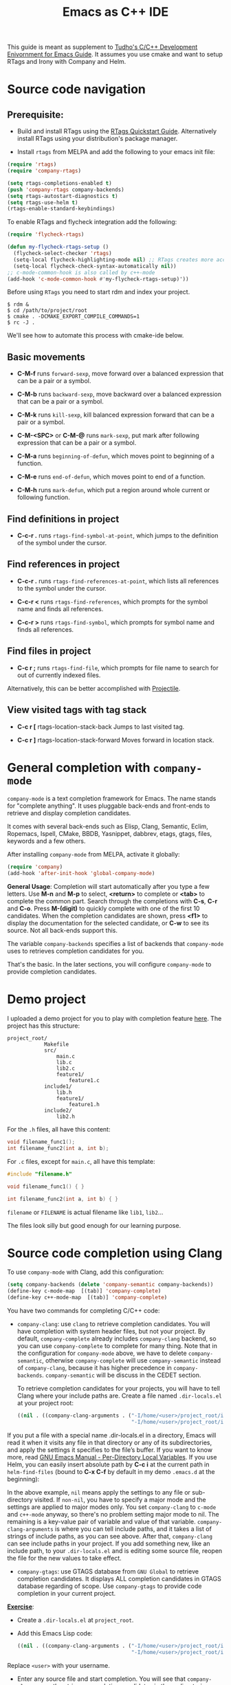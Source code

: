 #+TITLE: Emacs as C++ IDE
#+HTML_HEAD: <link rel="stylesheet" type="text/css" href="static/worg.css" />

This guide is meant as supplement to [[http://tuhdo.github.io/c-ide.html][Tudho's C/C++ Development
Enivornment for Emacs Guide]]. It assumes you use cmake and want to setup
RTags and Irony with Company and Helm.

* Source code navigation
:PROPERTIES:
:ID: source-navigation
:END:
** Prerequisite:
:PROPERTIES:
:ID:       b1292347-d0ed-4421-9905-33f1050883b2
:END:

- Build and install RTags using the [[https://github.com/Andersbakken/rtags#tldr-quickstart][RTags Quickstart
  Guide]]. Alternatively install RTags using your distribution's package
  manager.

- Install =rtags= from MELPA and add the following to your emacs init file:

#+begin_src emacs-lisp
(require 'rtags)
(require 'company-rtags)

(setq rtags-completions-enabled t)
(push 'company-rtags company-backends)
(setq rtags-autostart-diagnostics t)
(setq rtags-use-helm t)
(rtags-enable-standard-keybindings)
#+end_src

To enable RTags and flycheck integration add the following:

#+begin_src emacs-lisp
(require 'flycheck-rtags)

(defun my-flycheck-rtags-setup ()
  (flycheck-select-checker 'rtags)
  (setq-local flycheck-highlighting-mode nil) ;; RTags creates more accurate overlays.
  (setq-local flycheck-check-syntax-automatically nil))
;; c-mode-common-hook is also called by c++-mode
(add-hook 'c-mode-common-hook #'my-flycheck-rtags-setup)'))
#+end_src

Before using =RTags= you need to start rdm and index your project.

#+begin_src shell-script
  $ rdm &
  $ cd /path/to/project/root
  $ cmake . -DCMAKE_EXPORT_COMPILE_COMMANDS=1
  $ rc -J .
#+end_src

We'll see how to automate this process with cmake-ide below.

** Basic movements
:PROPERTIES:
:ID:       45f1bb42-08e5-43b9-8ea9-7b5e1124f89e
:END:
- *C-M-f* runs =forward-sexp=, move forward over a balanced
  expression that can be a pair or a symbol.

  # [[file:static/c-ide/forward-func.gif][file:static/c-ide/forward-func.gif]]

- *C-M-b* runs =backward-sexp=, move backward over a balanced
  expression that can be a pair or a symbol.

  # [[file:static/c-ide/backward-func.gif][file:static/c-ide/backward-func.gif]]

- *C-M-k* runs =kill-sexp=, kill balanced expression
  forward that can be a pair or a symbol.

  # [[file:static/c-ide/kill-func-body.gif][file:static/c-ide/kill-func-body.gif]]

- *C-M-<SPC>* or *C-M-@* runs =mark-sexp=, put mark after
  following expression that can be a pair or a symbol.

  # [[file:static/c-ide/mark-func-body.gif][file:static/c-ide/mark-func-body.gif]]

- *C-M-a* runs =beginning-of-defun=, which moves point to beginning of
  a function.

  # [[file:static/c-ide/beginning-of-defun.gif][file:static/c-ide/beginning-of-defun.gif]]

- *C-M-e* runs =end-of-defun=, which moves point to end of a
  function.

  # [[file:static/c-ide/end-of-defun.gif][file:static/c-ide/end-of-defun.gif]]

- *C-M-h* runs =mark-defun=, which put a region around whole current
  or following function.

  # [[file:static/c-ide/mark-defun.gif][file:static/c-ide/mark-defun.gif]]
# ** Find definitions in current buffer

# If you use Helm, use =moo-jump-local= from [[https://github.com/abo-abo/function-args][function-args]] package. You
# can use it as an outline tree like in other IDEs. Here is a demo:

# [[file:static/c-ide/moo-jump-local.gif][file:static/c-ide/moo-jump-local.gif]]

** Find definitions in project
:PROPERTIES:
:ID:       0331265b-7c3f-457e-ba1d-ef6c3cd24208
:END:
- *C-c-r .* runs =rtags-find-symbol-at-point=, which jumps to the
  definition of the symbol under the cursor.

** Find references in project
:PROPERTIES:
:ID:       410cfad4-a08d-4139-8c37-cb1bff5bd44e
:END:
- *C-c-r .* runs =rtags-find-references-at-point=, which lists all
  references to the symbol under the cursor.

- *C-c-r <* runs =rtags-find-references=, which prompts for the symbol
  name and finds all references.

- *C-c-r >* runs =rtags-find-symbol=, which prompts for symbol name and finds all references.

** Find files in project
:PROPERTIES:
:ID:       b6c7d5a9-2fce-4488-a7d5-3eb301b6b89a
:END:
- *C-c r ;* runs =rtags-find-file=, which prompts for file name to
  search for out of currently indexed files.

Alternatively, this can be better accomplished with [[http://tuhdo.github.io/c-ide.html#orgheadline38][Projectile]].

** View visited tags with tag stack
:PROPERTIES:
:ID:       db6bf87e-969d-42b8-ae60-b0b58f13e073
:END:
- *C-c r [* rtags-location-stack-back
  Jumps to last visited tag.

- *C-c r ]* rtags-location-stack-forward
  Moves forward in location stack.

# * Browse source tree with =Speedbar= file browser
# :PROPERTIES:
# :ID: speedbar
# :END:
# If you want a static outline tree, Emacs also has a more one:
# =Speedbar=. To use Speed bar, =M-x speedbar= and a frame that contains
# a directory tree appear. In this directory, to the left of a file or
# directory name is an icon with =+= sign in it. You can click the icon
# to open the content of a node. If the node is a file, the children of
# the files are tags (variable and function definitions) of the file; if
# the node is a directory, the children of the node are files in that
# directory. One important thing to remember, Speedbar only lists files
# that match =speedbar-file-regexp=, that contains the extensions for
# common programming languages. If you don't see files in your
# programming languages listed, consider adding it the regexp list.

# *Basic usage*:

# - Use *SPC* to open the children of a node.

# - *RET* to open the node in another window. If node is a file, open
#   that file; if node is a directory, enter that directory; if node is
#   a tag in a file, jump to the location of that tag in the file.

# - *U* to go up parent directory.

# - *n* or *p* moves to next or previous node.

# - *M-n* or *M-p* moves to next or previous node at the current level.

# - *b* switches to buffer list using Speedbar presentation. You can
#   also open children of each buffer.

# - *f* switches back to file list.

# To enable =speedbar= to show all files:

# #+begin_src emacs-lisp
#   (setq speedbar-show-unknown-files t)
# #+end_src

# ** Package: =sr-speedbar=
# :PROPERTIES:
# :ID:       1824d791-2592-4efa-90b7-845e6a68681d
# :END:

# However, you may feel that a frame is difficult to use. To solve this
# issue, you need =sr-speedbar=, which can be installed via
# MELPA.

# - To open =sr-speedbar=, execute the command =sr-speedbar-open= or
#   =sr-speedbar-toggle=.

# - To close =sr-speedbar=, execute the command =sr-speedbar-close= or
#   =sr-speedbar-toggle= again.

# Best is to use =sr-speedbar-toggle= only, for simplicity.

# =sr-speedbar= gives the following improvements:

# - Automatically switches directory tree - when you switch buffer - to
#   the =default-directory= of current buffer.
# - Use an Emacs window instead of frame, make it easier to use.
# - *C-x 1* deletes every window except Speedbar, so you won't have to
#   open again.
# - You can prevent *C-x o* to jump to =sr-speedbar= window by setting
#   =sr-speedbar-skip-other-window-p= to `t`. You can still move to
#   =sr-speedbar= window using either the mouse or [[http://www.emacswiki.org/emacs-en/WindMove][windmove]].

# _Demo_: In the demo, you can see that the function =set-cpu-active= is
# being highlighted. That's what happens when you press *RET* on a tag:
# Speedbar moves to the location of that tag and highlight it. Looking
# at the Speedbar, under =set-cpu-active= node, it contains these
# children:

# - The first child is always the return type, =void=.
# - The subsequent children are function parameters. Inside each
#   function parameter node is its type.

# [[file:static/c-ide/sr-speedbar.gif][file:static/c-ide/sr-speedbar.gif]]
* General completion with =company-mode=
:PROPERTIES:
:ID: company
:END:
=company-mode= is a text completion framework for Emacs. The name
stands for "complete anything". It uses pluggable back-ends and
front-ends to retrieve and display completion candidates.

It comes with several back-ends such as Elisp, Clang, Semantic, Eclim,
Ropemacs, Ispell, CMake, BBDB, Yasnippet, dabbrev, etags, gtags,
files, keywords and a few others.

After installing =company-mode= from MELPA, activate it globally:

#+begin_src emacs-lisp
  (require 'company)
  (add-hook 'after-init-hook 'global-company-mode)
#+end_src

*General Usage*: Completion will start automatically after you type a
few letters. Use *M-n* and *M-p* to select, *<return>* to complete or
*<tab>* to complete the common part. Search through the completions
with *C-s*, *C-r* and *C-o*. Press *M-(digit)* to quickly complete
with one of the first 10 candidates. When the completion candidates
are shown, press *<f1>* to display the documentation for the selected
candidate, or *C-w* to see its source. Not all back-ends support
this.

The variable =company-backends= specifies a list of backends that
=company-mode= uses to retrieves completion candidates for you.

That's the basic. In the later sections, you will configure
=company-mode= to provide completion candidates.
* Demo project
:PROPERTIES:
:ID: demo-project
:END:
I uploaded a demo project for you to play with completion feature
[[https://github.com/tuhdo/c-demo-project][here]]. The project has this structure:

#+begin_src fundamental
  project_root/
              Makefile
              src/
                  main.c
                  lib.c
                  lib2.c
                  feature1/
                      feature1.c
              include1/
                  lib.h
                  feature1/
                      feature1.h
              include2/
                  lib2.h
#+end_src

For the =.h= files, all have this content:

#+begin_src c
  void filename_func1();
  int filename_func2(int a, int b);
#+end_src

For =.c= files, except for =main.c=, all have this template:

#+begin_src c
  #include "filename.h"

  void filename_func1() { }

  int filename_func2(int a, int b) { }
#+end_src

=filename= or =FILENAME= is actual filename like =lib1=, =lib2=...

The files look silly but good enough for our learning purpose.

* Source code completion using Clang
:PROPERTIES:
:ID: company-clang
:END:
To use =company-mode= with Clang, add this configuration:

#+begin_src emacs-lisp
  (setq company-backends (delete 'company-semantic company-backends))
  (define-key c-mode-map  [(tab)] 'company-complete)
  (define-key c++-mode-map  [(tab)] 'company-complete)
#+end_src

You have two commands for completing C/C++ code:

- =company-clang=: use =clang= to retrieve completion candidates. You
  will have completion with system header files, but not your
  project. By default, =company-complete= already includes
  =company-clang= backend, so you can use =company-complete= to
  complete for many thing. Note that in the configuration for
  =company-mode= above, we have to delete =company-semantic=,
  otherwise =company-complete= will use =company-semantic= instead of
  =company-clang=, because it has higher precedence in
  =company-backends=. =company-semantic= will be discuss in the CEDET
  section.

  To retrieve completion candidates for your projects, you will have
  to tell Clang where your include paths are. Create a file named
  =.dir-locals.el= at your project root:

  #+begin_src emacs-lisp
    ((nil . ((company-clang-arguments . ("-I/home/<user>/project_root/include1/"
                                         "-I/home/<user>/project_root/include2/")))))
  #+end_src
  
If you put a file with a special name .dir-locals.el in a directory,
Emacs will read it when it visits any file in that directory or any of
its subdirectories, and apply the settings it specifies to the file’s
buffer. If you want to know more, read [[https://www.gnu.org/software/emacs/manual/html_node/emacs/Directory-Variables.html][GNU Emacs Manual -
Per-Directory Local Variables]]. If you use Helm, you can easily insert
absolute path by *C-c i* at the current path in =helm-find-files=
(bound to *C-x C-f* by default in my demo =.emacs.d= at the beginning):

[[file:static/c-ide/helm-files-insertion.gif][file:static/c-ide/helm-files-insertion.gif]] 

In the above example, =nil= means apply the settings to any file or
sub-directory visited. If =non-nil=, you have to specify a major mode
and the settings are applied to major modes only. You set
=company-clang= to =c-mode= and =c++-mode= anyway, so there's no
problem setting major mode to nil. The remaining is a key-value pair
of variable and value of that variable. =company-clang-arguments= is
where you can tell include paths, and it takes a list of strings of
include paths, as you can see above. After that, =company-clang= can
see include paths in your project. If you add something new, like an
include path, to your =.dir-locals.el= and is editing some source
file, reopen the file for the new values to take effect.

- =company-gtags=: use GTAGS database from =GNU Global= to retrieve
  completion candidates. It displays ALL completion candidates in
  GTAGS database regarding of scope. Use =company-gtags= to provide
  code completion in your current project.

*_Exercise_*:

- Create a =.dir-locals.el= at =project_root=.
- Add this Emacs Lisp code:

  #+begin_src emacs-lisp
    ((nil . ((company-clang-arguments . ("-I/home/<user>/project_root/include1/"
                                         "-I/home/<user>/project_root/include2/")))))
  #+end_src

Replace =<user>= with your username.

- Enter any source file and start completion. You will see that
  =company-clang= correctly retrieves completion candidates in those directories.
 
* Header file completion with =company-c-headers= package
:PROPERTIES:
:ID:       6e05e8a5-04a3-4279-bf99-22fd627c0e92
:END:
[[https://github.com/randomphrase/company-c-headers][company-c-headers]] provides auto-completion for C/C++ headers using
Company. After installing from MELPA, set it up:

#+begin_src emacs-lisp
  (add-to-list 'company-backends 'company-c-headers)
#+end_src

[[file:static/c-ide/company-c-header.png][file:static/c-ide/company-c-header.png]]

*_IMPORTANT_*: If you want to complete C++ header files, you have to
add its paths since by default =company-c-headers= only includes these
two system include paths: =/usr/include/= and
=/usr/local/include/=. To enable C++ header completion for standard
libraries, you have to add its path, for example, like this: 

#+begin_src emacs-lisp
  (add-to-list 'company-c-headers-path-system "/usr/include/c++/4.8/")
#+end_src

After that, you can complete C++ header files. To complete project
local, use =company-c-headers-path-user= and put it in
=.dir-locals.el=.

* CEDET
:PROPERTIES:
:ID: cedet
:END: 
** What is CEDET?
:PROPERTIES:
:ID: what-is-cedet
:END:
CEDET is a (C)ollection of (E)macs (D)evelopment (E)nvironment (T)ools written
with the end goal of creating an advanced development environment in
Emacs. CEDET includes common features such as intelligent completion,
source code navigation, project management, code generation with
templates . CEDET also provides a framework for working with
programming languages; support for new programming languages can be
added and use CEDET to provide IDE-like features.

CEDET can give you code completion, but this process takes time and can block
your Emacs while it is doing so. If you have large project, you may not want to
use CEDET for code completion. But, you can use CEDET perfectly for utilities
that work at file scope i.e. refactoring local variables in a function in a file.

** Why use CEDET?
:PROPERTIES:
:ID: why-use-cedet
:END:
CEDET is simple to setup and portable (right winthin Emacs and written
entirely with Emacs Lisp). Without CEDET, you have to use external
tools and third party Emacs packages. The downside of external tools
is that they are not specifically designed for Emacs. They have
similar use cases, but not always satisfying. For example, source code
indexing tools such as GNU Global and Exuberant Ctags are really good
at working static source code, but they do not keep track changes in
real time; CEDET does:

[[file:static/auto_complete.gif][file:static/auto_complete.gif]]

As you can see, CEDET recognizes when =printk.h= is included and
provides appropriate completion candidates. In contrast, non-context
sentisve completion is like this:

[[file:static/c-ide/company-clang-company-gtags.gif][file:static/c-ide/company-clang-company-gtags.gif]]

In this case, the completion system gets all candidates straight from
GNU Global generated database without considering current context.

The disadvantage is that CEDET is written in Emacs Lisp, and it is
bound to the performance limitations of Emacs. Even though, CEDET is
still really fast for moderate-size source files. CEDET also makes use
of external tools like GNU Global or Cscope or Exuberant Ctags for
finding symbol references/definition in a project to reduce its
workload.

** Installation
:PROPERTIES:
:ID: install-cedet
:END:
CEDET was merged into Emacs since 23.2. You do not need to install
CEDET manually. However, you can also use the development repository
that contains latest bug fixes and more features. Nevertheless, the
built-in Emacs is still adequate for daily usage and convenient for
trying out before actually cloning and use the development
version. Skip this section if you only want to try Emacs. Come back
later if you really like it.

If you really want to use the development version with latest feature,
checkout this branch:

#+begin_src sh
  git clone http://git.code.sf.net/p/cedet/git cedet
#+end_src

Be sure to place the checked out =cedet= directory in your
=~/.emacs.d=. Then compile it:

#+begin_src sh
  cd cedet
  make # wait for it to complete
  cd contrib
  make
#+end_src

Finally, assume that you placed your newly cloned CEDET in
=~/.emacs.d=, load it into your Emacs:

#+begin_src emacs-lisp
  (load-file (concat user-emacs-directory "/cedet/cedet-devel-load.el"))
  (load-file (concat user-emacs-directory "cedet/contrib/cedet-contrib-load.el"))
#+end_src

** Semantic minor modes
:PROPERTIES:
:ID: semantic-minor-modes
:END:
=Semantic= is a package that provides language-aware editing commands
based on source code parsers. Parsing is a process of analyzing source
code based on programming language syntax. Emacs understands your
source code through this process to provides features such as
contextual code completion, code navigation. Here is an example how
Semantic helps you provides completion for Boost:

[[file:static/c-ide/semantic-boost-demo.gif][file:static/c-ide/semantic-boost-demo.gif]]

**** *Setup Semantic*
:PROPERTIES:
:ID: setup-semantic
:END:
To enable code completion using Semantic, add the following code:

#+begin_src emacs-lisp
  (require 'cc-mode)
  (require 'semantic)

  (global-semanticdb-minor-mode 1)
  (global-semantic-idle-scheduler-mode 1)

  (semantic-mode 1)
#+end_src

**** *Command*: =semantic-mode=
:PROPERTIES:
:ID: semantic-mode
:END:
This command activates =semantic-mode=. In Semantic mode, Emacs parses
the buffers you visit for their semantic content. The parsing looks
like this:

[[file:static/c-ide/semantic-parsing.gif][file:static/c-ide/semantic-parsing.gif]]

Notice that at the bottom, Emacs prints messages like this: =Parsing
<file> (LL)...<progress in percentage>=. This is common behavior of
=Semantic=: when you perform a jump to a symbol or perform a
completion, =Semantic= tries to be accurate by parsing all the
included files and all the included files in the included files and so
on, until it reaches the end:

You may worry that this process takes a long time. Sometimes, it
does. However, this is just a one time process. Once it is parsed,
Semantic will cache the parsing result for future use. The next time
you perform some action on the parsed code, such as code completion,
you will get your desired output instantly.

**** *Command*: =global-semanticdb-minor-mode=
:PROPERTIES:
:ID: global-semantic-minor-mode
:END:
As mentioned above, Semantic caches parsing result for future
use. To do that, =semanticdb-minor-mode= must be activated. In
Semantic DB mode, Semantic parsers store results in a database, which
can be saved for future Emacs sessions. The cache is saved in
directory specified by =semanticdb-default-save-directory=
variable. The default directory is =~/.emacs.d/semanticdb=.

**** *Command*: =global-semantic-idle-scheduler-mode=
:PROPERTIES:
:ID: semantic-idle-scheduler-mode
:END:
When =semantic-idle-scheduler-mode= is enabled, Emacs periodically
checks to see if the buffer is out of date, and reparses while the
user is idle (not typing). When this mode is off, a buffer is only
reparsed when user explicitly issue some command.

With =semantic-idle-scheduler-mode=, Emacs keeps track live changes of
your source code.
**** *Add more system include paths*
:PROPERTIES:
:ID:  semantic-add-system-includes
:END:
By default, Semantic automatically includes some default system
include paths such as =/usr/include=, =/usr/local/include=... You can
view the list of include paths in
=semantic-dependency-system-include-path=. To add more include paths,
for example Boost include paths, use the function
=semantic-add-system-include= like this:

#+begin_src emacs-lisp
  (semantic-add-system-include "/usr/include/boost" 'c++-mode)
  (semantic-add-system-include "~/linux/kernel")
  (semantic-add-system-include "~/linux/include")
#+end_src

If you want the system include paths to be available on both C/C++
modes, then ignore the optional mode argument in
=semantic-add-system-include=.
**** Completion using =company-mode=
:PROPERTIES:
:ID: company-semantic
:END:
=companh-mode= provides a command called =company-semantic= that uses
SemanticDB to retrieve completion candidates. Function interface of
each candidate is shown in the minibuffer. One nice thing of
=company-semantic= is that it fixed an issue of original Semantic
completion =semantic-ia-complete-symbol=: it can show you completions
even if there's no prefix. The original =semantic-ia-complete-symbol=
requires to have at least one character as a prefix for finding
completions.

** CEDET can do more
:PROPERTIES:
:ID:  cedet-can-do-more
:END:
This guide only covers a portion of CEDET. Since Semantic parses
source code and creates a database for code  completion, it would be
useful to reuse the database for other features such as code
navigation, jump to definition and gather references. These are cool
features. For example, CEDET provide nice syntax highlighting for
gathering references:

[[file:static/c-ide/semantic-symref.gif][file:static/c-ide/semantic-symref.gif]]

The above feature is called Semantic Symref. It queries tag references
from SemanticDB and display the result in another buffer. Please
refer to [[https://www.gnu.org/software/emacs/manual/html_node/semantic/SymRef.html][GNU Manual - Symbol References]] for more info. If your project
is only the size of Emacs or similar, then Semantic Symref is a viable
choice. Remember that when entering new files, Semantic takes time to
parse and if you gather references for the first time, you will have
to wait for a while for Semantic doing its job. After the first time,
subsequent uses of Semantic Symref happens instantly.

But, for navigating around the source tree, we already have =ggtags=
and =helm-gtags=, which uses GNU Global for much faster indexing for
large project like Linux kernel. The only thing that other tools
cannot do, is context-sensitive completion. That's why we only use
CEDET for code completion in this guide. Nevertheless, Semantic Symref
is still a viable choice for small to medium sized projects. Choose
the one you prefer.

Other solutions that use =clang= is quite good but not there yet. For
example, [[https://github.com/brianjcj/auto-complete-clang][auto-complete-clang]] is fine for getting system header
candidates (since =clang= has system paths by default), but it has no
concept of project and is not aware of project include path. You can
add more arbitrary include paths to [[https://github.com/brianjcj/auto-complete-clang][auto-complete-clang]], but it won't
be pretty: once you add an include path for a project, it is visible
to all other projects since the include path is treat as system
include path. That means, whenever you try to complete something, you
get irrelevant candidates from other projects as well. Quite
annoying. =company-clang= also has the same problem. Another solution
is [[https://github.com/Andersbakken/rtags][rtags]], but it is really complicated to setup, especially if you use
=make=; I never succeed with it. =clang= based packages still have a
long way to go. CEDET also supports =clang= for retrieving completion
candidates. It also has the limitations of other packages.

CEDET is best used with new project, because Semantic parse code as
you write. As a result, you won't have to wait for parsing unknown
source files to get completion candidates.

** Source code navigation using Senator
:PROPERTIES:
:ID: source-code-navigation-using-senator
:END:
 Senator is a part of CEDET. Senator stands for SEmantic
 NAvigaTOR. Senator provides some useful commands for operating on
 semantic tags in SemanticDB. As you can see, another utility makes
 use of SemanticDB, aside from smart completion. It is like the heart
 of CEDET: once Semantic fails to parse, tools centered around it fail
 as well. If such situation happens, you always have a reserved and
 simpler solution: use GNU Global with =ggtags= or =helm-gtags=
 frontends. The following commands are provided by Senator:

*** Navigation
:PROPERTIES:
:ID: senator-navigation
:END:

Senator provides commands for navigating by tag.

- *C-c , n* runs =senator-next-tag=, navigate to the next Semantic
  tag.

- *C-c , p* runs =senator-previous-tag=, navigate to the previous
  Semantic tag.

  Here is how both of those commands work:

  [[file:static/c-ide/senator-next-previous-tag.gif][file:static/c-ide/senator-next-previous-tag.gif]]

  As you see,the C macro (in the screenshot, its =DECLARE_COMPLETION=)
  is not considered a tag.

- =senator-jump= (only available in CEDET bzr), specify a tag to jump
  to. *TAB* for a list of available Semantic tags in current buffer,
  similar to *TAB* in *M-x* in stock Emacs. If you use Helm, use
  =moo-jump-local= from the package =function-args= instead.

  Demo (=helm-mode= is disabled):

  [[file:static/c-ide/senator-jump.gif][file:static/c-ide/senator-jump.gif]]

- *C-c , u* runs =senator-go-to-up-reference=, move up one reference
  level from current tag. An upper reference level of a tag is the
  source that defines the tag or includes the tag. This is incredibly
  useful when you want to jump from a function declaration in a class
  to its definition, or jump to the class that a function belongs to,
  quickly.

  [[file:static/c-ide/senator-go-to-up-reference.gif][file:static/c-ide/senator-go-to-up-reference.gif]]

  In the demo, I only use =senator-go-to-up-reference= to switch from
  a declaration, that is =PIC32F42(string Name, short MemorySize);= in
  =PIC32F42.h= to its implementation in =PIC32F42.c=. *C-c , u* again,
  point jump is on the class =PIC32F42=, which is the class that the
  function belongs. Class =PIC32F42= has its parent class
  =Microcontrller=, and I run *C-c , u* again to move point to
  =Microcontrller= class. At this point, I cannot move further.

Semantic also provides a useful command for finding all references of
a tag, that is =semantic-symref=, as demonstrated in previous
section. On a symbol, *C-c , g* and a prompt appear asking for a tag
for gathering references, with the default is the symbol at
point. Leave prompt blank and *RET* to use the default or enter
another symbol if you change your mind.
*** Copy/Paste
:PROPERTIES:
:ID:  senator-copy-paste
:END:

- =C-c , M-w= runs =senator-copy-tag=, take the current tag, and place
  it in the tag ring.

- =C-c , C-w= runs =senator-kill-tag=, take the current tag, place it
  in the tag ring, and kill it. Killing the tag removes the text for
  that tag, and places it into the kill ring. Retrieve that text with
  *C-y*.

  The above commands are basically like normal =M-w= and =C-w=, but are
  used for tags. For example, run =C-c , C-w= with point inside a
  function definition kills the whole function body and its
  interface, or you can kill function parameters, and can be yanked
  back with *C-y*:

  [[file:static/c-ide/senator-kill-yank-tag.gif][file:static/c-ide/senator-kill-yank-tag.gif]]

  As you see, the function body and its interface is killed and yanked
  back with *C-y*. You can also see that the function parameter, aside
  from its name, its type is also removed when the command is executed.

- =C-c , C-y= runs =senator-yank-tag=, yank a tag from the tag
  ring. The form the tag takes is different depending on where it is
  being yanked to. For example, in previous example with =C-c , C-w=,
  when you run *C-y*, it yanks the whole thing including function
  interface and its body. *C-c , C-y* only yanks the function
  interface.

  [[file:static/c-ide/senator-yank-tag.gif][file:static/c-ide/senator-yank-tag.gif]]

- =C-c , r= runs =senator-copy-tag-to-register=, copy the current tag
  into a register. With prefix argument will delete the text of the
  tag to the kill ring.

*** Obsolete commands
:PROPERTIES:
:ID: senator-obsolete-commands
:END:
Senator also provides commands for code completion:
=senator-complete-symbol= and =senator-completion-menu-popup=. Code
completion provided by Senator is simpler than the actual completion
provided by =semantic-ia-complete-symbol= command that is used by
=moo-complete= for a list of candidates with full information, such as
complete function interface is displayed correctly. These two
completion commands are provided.

** *(Optional)* Project management with EDE
:PROPERTIES:
:ID:  project-management-with-ede
:END:
EDE, short for Emacs Development Environment, is a generic interface
for managing projects. In EDE, a project hierarchy matches a directory
hierarchy. The project's topmost directory is called the project root,
and its subdirectories are sub-projects.

EDE can do many things but we will just use it for code completion at
project level. To demonstrate the use of EDE, we will create a little
project of our own.

To setup EDE:

#+begin_src emacs-lisp
  (require 'ede)
  (global-ede-mode)
#+end_src

Now, let's try completion in =main.c= using =moo-complete= or
=company-semantic=. Nothing also happens. It is because Semantic only
looks for header files in current directory by default. If you put it
elsewhere, you have to tell Semantic where it is. This is not limited
to only Semantic; you have to specify project include path in Eclipse
as well.

- Create a new file called =cedet-projects.el= in =~/.emacs.d/=.
- In this file, add a new =ede-cpp-root-project= in this form:

#+begin_src emacs-lisp
  (ede-cpp-root-project "project_root"
                        :file "/dir/to/project_root/Makefile")
#+end_src

The first argument to =ede-cpp-root-project= is project name. =:file=
argument specifies path to project root. You must create a file in the
project root, since EDE uses that file as an "anchor" to project
root; in our case, =Makefile= is the anchor file. Not sure why EDE
just straightly uses root directory.

- Add include directories specific to the project and in your system:

#+begin_src emacs-lisp
  (ede-cpp-root-project "project_root"
                        :file "/dir/to/project_root/Makefile"
                        :include-path '("/include1"
                                        "/include2") ;; add more include
                        ;; paths here
                        :system-include-path '("~/linux"))
#+end_src

=:include-path= specifies directories local to your projects that EDE
should search first when looking for a header file. =:incluide-path=
is relative to project root specified in =:file=.

=:system-include-path= specifies system include paths that do not
belong to current project. Note that despite it is called
=system-include-path=, it does not have to be in place like
=/usr/include=. You can specify any include directories outside of
your current project as "system headers".

After done setting up your project, save the file and execute that
=ede-cpp-root-project= expression with *C-x C-e*. Now, Semantic is
aware of your project include paths. However, you have to do one last
thing: either close the file =main.c= and reopen it or =M-x
semantic-force-refresh= to tell Semantic to analyze =main.c=
again. Otherwise, Semantic will still keep the previous parsing result
of this file and completion candidates won't be available. As a
result, it is important to load EDE projects defined by
=ede-cpp-root-project= before opening any project file.

After that, try auto-completion and you will see everything is working
fine again:

[[file:static/c-ide/ede-project.gif][file:static/c-ide/ede-project.gif]]

Summary:

- EDE, short for Emacs Development Environment, is a generic interface
  for managing projects.
- EDE enables Semantic to find sources and perform project level
  completions.
- To add a C/C++ project, simply create a project definition with this
  template in a file, such as =ede-projects.el=:

#+begin_src emacs-lisp
  (ede-cpp-root-project "project_root"
                        :file "/dir/to/project_root/Makefile"
                        :include-path '("/include1"
                                        "/include2") ;; add more include
                        ;; paths here
                        :system-include-path '("~/linux"))
#+end_src

- Load =ede-projects.el= when Emacs start.
- If you have opening files, either close or refresh it with =M-x
  semantic-force-refresh= to make Semantic aware of new changes.

Later, you will also learn another project management tool called
=Projectile=. You may ask, why another project management tool? The
differences are:

- EDE is older, Projectile appears recently.
- EDE manages project files to integrate with specific build system
  and generate corresponding build file (such as Makefile; these
  features are not covered in this guide). Projectile provides generic
  file management operations such as quickly jump to file/directory in
  project, list buffers that belong to current project...
- EDE is part of CEDET suite; it is geared toward Semantic. For
  example, we used EDE to tell Semantic where to retrieve correct
  include paths for current project to perform smart completion in
  previous section. Projectile provides a generic interface for
  managing your project under a VCS or some supported build system.
- Projectile is easier to learn than EDE.

Both have some overlapping in features, such as Projectile provides
basic tag navigation in project, but in general they support each
other. For our basic usage, we use EDE for smart completion as in
previous section and Projectile to navigate our project
effortlessly.

* Code refactoring
You can use this package, [[https://github.com/tuhdo/semantic-refactor][Semantic Refactor]] for refactoring in small scale. The
package offers the following feature:

- Context-sensitive menu offers appropriate refactoring actions
- Generate class implementation (also handles nested class and class template)
- Generate class getters and setters
- Generate function implementation (also handles function template)
- Generate function prototype
- Convert function to function pointer
- Convert function to function parameter
- Move semantic units (class, function, variable)
- Extract function with proper type information
- Precise local variable rename

[[https://github.com/tuhdo/semantic-refactor/blob/master/srefactor-demos/demos.org][Please follow this link for demos]].

* Navigate system include path
:PROPERTIES:
:ID:  navigate-system-include-path
:END:
Up until now we were only navigating code in a project using =GNU
Global=. How about jumping to *system include headers*? You have a few
options that I know:

** Using =Semantic= with =semantic-ia-fast-jump= command
:PROPERTIES:
:ID: semantic-ia-fast-jump
:END:
Semantic provides a jump command based on the parsed tags produced by
the Semantic C/C++ parser. To jump to any code in system include path,
you must first tell Semantic where it is:

#+begin_src emacs-lisp
  (semantic-add-system-include "/usr/local/include")
  (semantic-add-system-include "~/linux/include")
#+end_src

Then, if point is on an include header like =#include <iostream>= or a
tag inside =iostream=, executing the command =semantic-ia-fast-jump=
will jump to into header file or jump to the tag at point earlier that
is inside =iostream=. If the tag is actually within =iostream= but you
do not include =iostream=, Semantic won't be able to jump because it
sees no appropriate header that contains the tag.

The function =semantic-add-system-include= will add your include paths
to =semantic-c-dependency-system-include-path= variable. By default,
it only contains =/usr/include=. You can add more such as
=/usr/local/include= or your own project, such as
=~/linux/include=.

The disadvantage of using Semantic is that for it may take brief while
to parse, but for once; the next time you can jump to parsed source
instantly.

** Using generated database from =GNU Global=
:PROPERTIES:
:ID:  navigate-system-include-gnu-global
:END:
=GNU Global= has an environment variable named =GTAGSLIBPATH=. This
variable holds GTAGS database of external libraries that your project
depends on but not inside your project. For example, your project may
rely on system headers such as =stdio.h=, =stdlib.h=... but these
headers are internal to your project. However, remember that you can
only jump to tag definitions of external dependencies, and nothing
else (such as files or references). But, again, once you are inside
the external library, you can start jumping around sicne it becomes
your current project.

To make =GNU Global= sees your system headers, follow these steps:

- Export this environment variable in your shell init file, such as
  =.bashrc= or =.zshrc=:

#+begin_src sh
  export GTAGSLIBPATH=$HOME/.gtags/
#+end_src

- Execute these commands in your terminal:

#+begin_src sh
  # Create a directory for holding database, since
  # you cannot create a database in your system paths
  mkdir ~/.gtags

  # Create symbolic links to your external libraries
  ln -s /usr/include usr-include
  ln -s /usr/local/include/ usr-local-include

  # Generate GNU Global database
  gtags -c
#+end_src

The =-c= option tells GNU Global to generate tag database in compact
format. It is necessary because if your project contains C++ headers like
=Boost=, without =-c= your GTAGS database can be more than 1 GB. Same
goes for =ctags=. The =GNU Global= devs explained that it is because
the GTAGS database includes the image of tagged line, and the =Boost=
headers have a lot of very long lines.

After all the above steps, restart with a shell loaded with that
variable. To verify Emacs gets the variable, =M-x getenv= and enter
=GTAGSLIBPATH= and see if your predefined value is
available. Executing =ggtags-find-tag-dwim= or =helm-gtags-dwim= jumps
to the definition of a system tag like a normal tag.

The disadvantage of using =GNU Global= is that currently it cannot
include files without extension. In the C++ system include directory
like =/usr/include/c++/4.8/=, it contains files without extension such
as =iostream=, =string=, =set=, =map=.... so you can write =#include=
directives without having to append =.h= at the end. =GNU Global= devs
are considering to add support for this use case.

* Project management with Projectile
:PROPERTIES:
:ID:  project-management-with-projectile
:END:
=Projectile= is a project interaction library for Emacs. Its goal is to
provide a nice set of features operating on a project level without
introducing external dependencies(when feasible). For instance -
finding project files has a portable implementation written in pure
Emacs Lisp without the use of GNU find (but for performance sake an
indexing mechanism backed by external commands exists as well).

Projectile tries to be practical - portability is great, but if some
external tools could speed up some task substantially and the tools
are available, Projectile will leverage them.

By default, =git=, =mercurial=, =darcs= and =bazaar= are considered
projects. So are =lein=, =maven=, =sbt=, =scons=, =rebar= and
=bundler=. If you want to mark a folder manually as a project just
create an empty =.projectile= file in it.

You also install =Projectile= using MELPA and setup:

#+begin_src emacs-lisp
  (projectile-global-mode)
#+end_src

Prefix key of Projectile is *C-c p*. Some notable features:

- Jump to any file in the project: *C-c p f*.
- Jump to any directory in the project: *C-c p d*.
- List buffers local to current project: *C-c p b*.
- Jump to recently visited files in project: *C-c p e*.
- Grep in project: *C-c p g s*
- Multi-occur in project buffers: *C-c p o*.
- Simple refactoring with text replace in current project: *C-c p r*.
- Switch visited projects (visited once an Projectile remembers): *C-c p p*.

Useful commands for working with C/C++ projects:

- Run compilation command at project root: *C-c p c*. By default,
  Projectile prompts the =make= command.

- Switch between =.h= and =.c= or =.cpp=: *C-c p a*. If the filename -
  without file extension - of current editing buffer is part of other
  files, those files are listed as well. If there is only one file
  with the same name but different extension, switch immediately. Here
  is a demo:

[[file:static/c-ide/projectile-find-other-file.gif][file:static/c-ide/projectile-find-other-file.gif]]

There are more, you can find it in [[http://tuhdo.github.io/helm-projectile.html][my Projectile guide]]. You can also
run *C-c p C-h* for a list of commands with *C-c p* prefix.

* Source code information
:PROPERTIES:
:ID: source-code-information
:END:
** Command: =global-semantic-idle-summary-mode=
:PROPERTIES:
:ID:  global-semantic-idle-summary-mode
:END:
This mode, when enabled, displays function interface in the
minibuffer:

[[file:static/func_args.jpg][file:static/func_args.jpg]]

It works well for C but not C++, since C++ can overload function and
=semantic-idle-summary-mode= can only display one interface at a
time. Since this mode is part of Semantic, it also relies on
SemanticDB that is created from parsing source files.

Setup:

#+begin_src emacs-lisp
  (global-semantic-idle-summary-mode 1)
#+end_src

** Command: =global-semantic-stickyfunc-mode=
:PROPERTIES:
:ID:  global-semantic-stickyfunc-mode
:END:
When enable, this mode shows the function point is currently in at the
first line of the current buffer. This is useful when you have a very
long function that spreads more than a screen, and you don't have to
scroll up to read the function name and then scroll down to original
position.

[[

https://github.com/tuhdo/semantic-stickyfunc-enhance#features][Please click here for demos]].

Setup:

#+begin_src emacs-lisp
  (add-to-list 'semantic-default-submodes 'global-semantic-stickyfunc-mode)
#+end_src

One of the problem with current =semantic-stickyfunc-mode= is that it
does not display all parameters that are scattered on multiple lines.
This package handles that problem: [[https://github.com/tuhdo/semantic-stickyfunc-enhance][semantic-stickyfunc-enhance]]. Extra:
stock =semantic-stickyfunc-mode= does not include assigned values to
function parameters of Python. This package also fixed that problem.
You can click the link to see demos.

You can install the package via MELPA and load it:

#+begin_src emacs-lisp
  (require 'stickyfunc-enhance)
#+end_src


** Using =ggtags= + =eldoc=
:PROPERTIES:
:ID:  ggtags-and-eldoc
:END:
You can also use =ggtags= for displaying function interface at point
in minibuffer:

#+begin_src emacs-lisp
  (setq-local eldoc-documentation-function #'ggtags-eldoc-function)
#+end_src

However, it won't have syntax highlighting.
* Source code documentation
:PROPERTIES:
:ID: source-code-documentation
:END:
** Command: =man=
:PROPERTIES:
:ID: documentation-man
:END:
To read the documentation for symbol at point or a man entry of your
choice, invoke =M-x man=.
** Command: =helm-man-woman=
:PROPERTIES:
:ID:  documentation-helm-man-woman
:END:
If you use Helm, you should be able to use the command
=helm-man-woman=, which is bound to *C-c h m* if you follow [[http://tuhdo.github.io/helm-intro.html][my Helm
guide]]. The full guide for the command is [[http://tuhdo.github.io/helm-intro.html#sec-10][here]].

[[file:static/part3/helm-man-woman.gif][file:static/part3/helm-man-woman.gif]]
* Source code editing
:PROPERTIES:
:ID: source-code-editing
:END:
** Folding
:PROPERTIES:
:ID:  source-code-folding
:END:
Emacs has a minor mode called =hs-minor-mode= that allows users to
fold and hide blocks of text. Blocks are defined by regular
expressions which match the start and end of a text region. For
example, anything in between ={= and =}= is a block. The regular
expressions are defined in =hs-special-modes-alist=.

Setup for C/C++:

#+begin_src emacs-lisp
  (add-hook 'c-mode-common-hook   'hs-minor-mode)
#+end_src

Default key bindings:

| Key           | Binding                                    |
|---------------+--------------------------------------------|
| *C-c @ C-c*   | Command: =hs-toggle-hiding=                |
|               | Toggle hiding/showing of a block           |
|---------------+--------------------------------------------|
| *C-c @ C-h*   | Command: =hs-hide-block=                   |
|               | Select current block at point and hide it  |
|---------------+--------------------------------------------|
| *C-c @ C-l*   | Command: =hs-hide-level=                   |
|               | Hide all block with indentation levels     |
|               | below this block                           |
|---------------+--------------------------------------------|
| *C-c @ C-s*   | Command: =hs-show-block=                   |
|               | Select current block at point and show it. |
|---------------+--------------------------------------------|
| *C-c @ C-M-h* | Command: =hs-hide-all=                     |
|               | Hide all top level blocks, displaying      |
|               | only first and last lines.                 |
|---------------+--------------------------------------------|
| *C-c @ C-M-s* | Command: =hs-show-all=                     |
|               | Show everything                            |
|---------------+--------------------------------------------|

Demo:

- Command: =hs-toggle-hiding=

[[file:static/c-ide/hs-toggle-hiding.gif][file:static/c-ide/hs-toggle-hiding.gif]]

** Narrowing
:PROPERTIES:
:ID: source-code-narrowing
:END:
Narrowing means making only a text portion in current buffer
visible. Narrowing is useful when you want to perform text editing on
a small part of the buffer without affecting the others. For example,
you want to delete all =printf= statements in current functions, using
=flush-lines= command. But if you do so, you will also delete =printf=
outside the current function, which is undesirable. By narrowing, you
can safely remove all those =printf= and be certain that nothing else
is changed accidentally.

Default key bindings:

| Key       | Binding                                    |
|-----------+--------------------------------------------|
| *C-x n d* | Command: =narrow-to-defun=                 |
|           | Narrow buffer to current function at point |
|-----------+--------------------------------------------|
| *C-x n r* | Command: =narrow-to-region=                |
| *C-x n n* | Narrow buffer to active region             |
|-----------+--------------------------------------------|
| *C-x n w* | Command: =widen=                           |
|           | Widen buffer                               |
|-----------+--------------------------------------------|

** Identation
:PROPERTIES:
:ID: source-code-indentation
:END:
*** Setup default C style
:PROPERTIES:
:ID:  indentation-default-c-style
:END:
Emacs offers some popular C coding styles. Select the one suitable for
you:

#+begin_src emacs-lisp
    ;; Available C style:
    ;; “gnu”: The default style for GNU projects
    ;; “k&r”: What Kernighan and Ritchie, the authors of C used in their book
    ;; “bsd”: What BSD developers use, aka “Allman style” after Eric Allman.
    ;; “whitesmith”: Popularized by the examples that came with Whitesmiths C, an early commercial C compiler.
    ;; “stroustrup”: What Stroustrup, the author of C++ used in his book
    ;; “ellemtel”: Popular C++ coding standards as defined by “Programming in C++, Rules and Recommendations,” Erik Nyquist and Mats Henricson, Ellemtel
    ;; “linux”: What the Linux developers use for kernel development
    ;; “python”: What Python developers use for extension modules
    ;; “java”: The default style for java-mode (see below)
    ;; “user”: When you want to define your own style
    (setq
     c-default-style "linux" ;; set style to "linux"
     )
#+end_src

*** Setup indentation
:PROPERTIES:
:ID: setup-indentation
:END:
By default, Emacs won't indent when press *RET* because the command
bound to *RET* is newline. You can enable automatic indentation by
binding *RET* to =newline-and-indent=.

#+begin_src emacs-lisp
    (global-set-key (kbd "RET") 'newline-and-indent)  ; automatically indent when press RET
#+end_src

When working with source code, we must pay attention to trailng
whitespace. It is always useful to view whitespace in current buffer
before committing your code.

#+begin_src emacs-lisp
  ;; activate whitespace-mode to view all whitespace characters
  (global-set-key (kbd "C-c w") 'whitespace-mode)

  ;; show unncessary whitespace that can mess up your diff
  (add-hook 'prog-mode-hook (lambda () (interactive) (setq show-trailing-whitespace 1)))

  ;; use space to indent by default
  (setq-default indent-tabs-mode nil)

  ;; set appearance of a tab that is represented by 4 spaces
  (setq-default tab-width 4)
#+end_src

To clean up trailing whitespace, you can also run =whitespace-cleanup=
command.

To convert between *TAB* and *space*, you also have two commands:
=tabify= to turn an active region to use *TAB* for indentation, and
=untabify= to turn an active region to use *space* for indentation.

*** Package: =clean-aindent-mode=
:PROPERTIES:
:ID: clean-aindent-mode
:END:
When you press *RET* to create a newline and got indented by
=eletric-indent-mode=, you have appropriate whitespace for
indenting. But, if you leave the line blank and move to the next line,
the whitespace becomes useless. This package helps clean up unused
whitespace.

View this [[http://www.emacswiki.org/emacs/CleanAutoIndent][Emacswiki page]] for more details.

#+begin_src emacs-lisp
  ;; Package: clean-aindent-mode
  (require 'clean-aindent-mode)
  (add-hook 'prog-mode-hook 'clean-aindent-mode)
#+end_src

*** Package: =dtrt-indent=
:PROPERTIES:
:ID: dtrt-indent
:END:
A minor mode that guesses the indentation offset originally used for
creating source code files and transparently adjusts the corresponding
settings in Emacs, making it more convenient to edit foreign files.

This package is really useful when you have to work on many different
projects (for example, your project consists of many git submodules)
that use different indentation format. One project might use *TAB*
for indentation; another project might use *space* for
indentation. Having to manually switch between *TAB* and *space* is
tiresome. We should let Emacs take care of it automatically. This
package does exactly that. However, if a project mixes *TAB* and
*space*, then the package will have a hard time to detect. But then
again, if you work on such project, it doesn't matter anyway.

Setup:

#+begin_src emacs-lisp
  ;; Package: dtrt-indent
  (require 'dtrt-indent)
  (dtrt-indent-mode 1)
#+end_src

If you use Semantic for code completion, you may one to turn off
=dtrt-indent= messages since Semantic may visit many files for
parsing, and each file entered a message from =dtrt-indent= is printed
in echo area and might become a constant annoyance.

#+begin_src emacs-lisp
  (setq dtrt-indent-verbosity 0)
#+end_src

*** Package: =ws-butler=
:PROPERTIES:
:ID: ws-butler
:END:
=ws-butler= helps managing whitespace on every line of code written or
edited, in an unobtrusive, help you write clean code without noisy
whitespace effortlessly. That is:

- Only lines touched get trimmed. If the white space at end of buffer
  is changed, then blank lines at the end of buffer are truncated
  respecting require-final-newline.

- Trimming only happens when saving.

With =clean-aindent-mode= and =dtrt-indent= and =ws-butler=, you
could totally forget about whitespace. If you are careful, turn on
=whitespace-mode= (bound to =C-c w= above) and check for whitespace
before committing.

Setup:

#+begin_src emacs-lisp
    ;; Package: ws-butler
  (require 'ws-butler)
  (add-hook 'c-mode-common-hook 'ws-butler-mode)
#+end_src

** Code template using =yasnippet=
:PROPERTIES:
:ID:  yasnippet
:END:
YASnippet is a template system for Emacs. It allows you to type an
abbreviation and automatically expand it into function
templates. Bundled language templates include: C, C++, C#, Perl,
Python, Ruby, SQL, LaTeX, HTML, CSS and more. The snippet syntax is
inspired from TextMate's syntax, you can even import most TextMate
templates to YASnippet.

Setup:

#+begin_src emacs-lisp
  ;; Package: yasnippet
  (require 'yasnippet)
  (yas-global-mode 1)
#+end_src

_Usage_:

In major modes where *yasnippet* has snippets available,
typing a certain keyword and *TAB* insert a predefined snippet. For
example, in a C buffer, if you type =for= and *TAB*, it expands to:

#+begin_src c
  for (i = 0; i < N; i++) {
      ...point will be here....
  }
#+end_src

You can view supported snippets [[https://github.com/AndreaCrotti/yasnippet-snippets/tree/master][here]].

** Package: =smartparens=
:PROPERTIES:
:ID: smartparens
:END:
=smartparens= is a minor mode that provides many features for
manipulating pairs. Pair can be simple as parentheses or brackets, or
can be programming tokens such as =if= ... =fi= or =if= ... =end= in
many languages. The most basic and essential feature is automatic
closing of a pair when user inserts an opening one.

#+begin_src emacs-lisp
    ;; Package: smartparens
  (require 'smartparens-config)
  (show-smartparens-global-mode +1)
  (smartparens-global-mode 1)

  ;; when you press RET, the curly braces automatically
  ;; add another newline
  (sp-with-modes '(c-mode c++-mode)
    (sp-local-pair "{" nil :post-handlers '(("||\n[i]" "RET")))
    (sp-local-pair "/*" "*/" :post-handlers '((" | " "SPC")
                                              ("* ||\n[i]" "RET"))))
#+end_src

For complete documentation, please refer to [[https://github.com/Fuco1/smartparens/wiki#information-for-new-users][Smartparens manual]].

* Compilation Support
:PROPERTIES:
:ID: compilation-support
:END:
 Compilation mode turns each error message in the buffer into a
 hyperlink. You can click on each error, or execute a key binding like
 *RET* to jump to the location of that error.

 The following key bindings are available:

| Key     | Description                                                                     |
|---------+---------------------------------------------------------------------------------|
| *C-o*   | Display matched location, but *do not* switch point to matched buffer           |
|---------+---------------------------------------------------------------------------------|
| *M-n*   | Move to next error message, but *do not* visit error location                   |
|---------+---------------------------------------------------------------------------------|
| *M-p*   | Move to next previous message, but *do not* visit error location                |
|---------+---------------------------------------------------------------------------------|
| *M-g n* | Move to next error message, visit error location                                |
|---------+---------------------------------------------------------------------------------|
| *M-g p* | Move to previous error message, visit error location                            |
|---------+---------------------------------------------------------------------------------|
| *RET*   | Visit location of error at poiint                                               |
|---------+---------------------------------------------------------------------------------|
| *M-{*   | Move point to the next error message or match occurring in a different file     |
|---------+---------------------------------------------------------------------------------|
| *M-}*   | Move point to the previous error message or match occurring in a different file |
|---------+---------------------------------------------------------------------------------|
| *q*     | Quit =*compilation*= buffer                                                     |
|---------+---------------------------------------------------------------------------------|

I usually execute the same compilation command many times. It's more
convenient if Emacs doesn't ask us to confirm every time we re-execute
a command:

#+begin_src emacs-lisp
  (global-set-key (kbd "<f5>") (lambda ()
                                 (interactive)
                                 (setq-local compilation-read-command nil)
                                 (call-interactively 'compile)))
#+end_src

If you want to enter a new command, add prefix argument before
pressing =<f5>=.

Demo:

[[file:static/c-ide/compilation-mode.gif][file:static/c-ide/compilation-mode.gif]]

As you can see, output in =*compilation*= buffer looks much better
than in plain terminal with colors and you can also interact with it.

You can also run other shell commands in here, not just compilation
commands. A really cool thing with =compilation-mode= is that it is
asynchronous. That is, if your source files contain errors, you don't
have to wait for the whole compilation process to finish. You can
examine the errors right away in the =*compilation*= buffer, while the
compilation process keeps going.

When you compile with =compilation-mode=, your shell output is
processed and highlighted with beautiful colors to easy your reading:

[[file:static/c-ide/compilation-compile.gif][file:static/c-ide/compilation-compile.gif]]

*TIP*: It is useful to open a Dired buffer of the project root and
store a window configuration that contains it into a register, so you
can always jump back to project root any where, any time and run
compilation command. If you do not use know how to use registers to
store window configurations, read it [[file:emacs-tutor.org::*Registers][here]].

* Debugging
:PROPERTIES:
:ID: debugging 
:END:
** With GDB Many Windows
:PROPERTIES:
:ID: gdb-many-windows
:END:

Emacs has built-in frontend support for GDB that provides IDE-like
interface. It has a layout like this:

[[file:static/c-ide/gdb-many-windows.gif][file:static/c-ide/gdb-many-windows.gif]]

Stock Emacs doesn't enable this layout by default. You have to
tell Emacs to always use =gdb-many-windows=:

#+begin_src emacs-lisp
  (setq
   ;; use gdb-many-windows by default
   gdb-many-windows t

   ;; Non-nil means display source file containing the main routine at startup
   gdb-show-main t
   )
#+end_src

Now, find a binary built for debugging, and start GDB by =M-x
gdb=. Emacs prompts asking you how to run =gdb=. By default, the
prompt looks like this:

[[file:static/c-ide/gdb-prompt.gif][file:static/c-ide/gdb-prompt.gif]]

To use =gdb-many-windows=, you must always supply the *-i=mi* argument
to gdb, otherwise =gdb-many-windows= won't work. By default, as you've
seen the layout of =gdb-many-windows= above, you have the following
buffers visible on your screen (ignore the first row):

|                           |                                     |
|---------------------------+-------------------------------------|
| 1. GUD interaction buffer | 2. Locals/Registers buffer          |
|---------------------------+-------------------------------------|
| 3. Primary Source buffer  | 4. I/O buffer for debugging program |
|---------------------------+-------------------------------------|
| 5. Stack buffer           | 6. Breakpoints/Threads buffer       |
|---------------------------+-------------------------------------|

Each cell coressponds to the following commands:

- =gdb-display-gdb-buffer= *(Cell 1)*: This is where you enter =gdb=
  commands, the same as in terminal. When you kill this buffer, other
  GDb buffers are also killed and debugging session is terminated.

- =gdb-display-locals-buffer= *(Cell 2)*: display local variables and
  its values in current stack frame. Please refer to [[https://www.gnu.org/software/emacs/manual/html_node/emacs/Source-Buffers.html#Source-Buffers][GNU Manual -
  Other GDB Buffers]] for usage of the buffer.

- =gdb-display-registers-buffer= *(Cell 2)*: registers values are
  displayed here. Please refer to [[https://www.gnu.org/software/emacs/manual/html_node/emacs/Source-Buffers.html#Source-Buffers][GNU Manual - Other GDB Buffers]] for
  usage of the buffer.

- Your source buffer *(Cell 3)*: Your source code for stepping through
  out the debugging session. Please refer to [[https://www.gnu.org/software/emacs/manual/html_node/emacs/Source-Buffers.html#Source-Buffers][GNU Manual - Source
  Buffers]] for usage of the buffer.

- =gdb-display-io-buffer= *(Cell 4)*: This is where your program
  displays output and accepts input. In stock GDB (Command Line
  Interface), you enter input whenever a program asks for one under
  GDB prompt. Using =gdb-many-windows=, *you must enter program input
  here*.

- =gdb-display-stack-buffer= *(Cell 5)*: Display function call
  stack. Please refer to [[https://www.gnu.org/software/emacs/manual/html_node/emacs/Stack-Buffer.html#Stack-Buffer][GNU Manual - Stack buffer]] for usage.

- =gdb-display-breakpoints-buffer= *(Cell 6)*: Display a list of
  breakpoints. Please refere to [[https://www.gnu.org/software/emacs/manual/html_node/emacs/Breakpoints-Buffer.html#Breakpoints-Buffer][GNU Manual - Breakpoints Buffer]] for
  usage of the buffer.

- =gdb-display-threads-buffer= (Cell 6): Display running threads in
  your programs. Please refer to [[https://www.gnu.org/software/emacs/manual/html_node/emacs/Threads-Buffer.html#Threads-Buffer][GNU Manual - Threads Buffer]] and
  [[https://www.gnu.org/software/emacs/manual/html_node/emacs/Multithreaded-Debugging.html#Multithreaded-Debugging][Multithreaded Debugging]] for usage of the buffer. 

There are two useful commands that are not visible in
=gdb-many-windows=:

- =gdb-display-disassembly-buffer=: displays the current frame as
  assembly code.
- =gdb-display-memory-buffer=: displays a portion of program memory.

There are another variants of the above buffers, with =gdb-frame=
prefix instead of =gdb-display=. When you run commands with
=gdb-frame= prefix, the buffers are opened in a new frame instead of
occupying an existing window. This is useful when you have 2 monitors,
one is for the standard =gdb-many-windows= layout and another one is
for displaying disassembly buffer and memory buffer in a separate
frame.

** With Grand Unified Debugger - GUD
:PROPERTIES:
:ID: gud-gdb
:END:
The *Grand Unified Debugger*, or GUD for short, is an Emacs major mode
for debugging. It works on top of command line debuggers. GUD handles
interaction with gdb, dbx, xdb, sdb, perldb, jdb, and pdb, by
default. Emacs provides unified key bindings for those debuggers. We
only concern about GDB in this guide.

GUD works by sending text commands to a debugger subprocess, and
record its output. As you debug the program, Emacs displays relevant
source files with an arrow in the left fringe indicating the current
execution line. GUD is simple and stable. When starting GUD, you only
have a GDB command buffer and your source file. If you like
simplicity, you can use GUD. However, you can still use other
=gdb-display-= or =gdb-frame-= variants listed in previous section
when needed.

[[file:static/c-ide/gud.gif][file:static/c-ide/gud.gif]]

As you can see, the default Emacs interface also includes a menu for
regular debugging operations, such as Stop, Run, Continue, Next Line,
Up/Down Stack...

Refer to a list of commands supported by GUD at [[https://www.gnu.org/software/emacs/manual/html_node/emacs/Commands-of-GUD.html#Commands-of-GUD][GNU Emacs Manual -
Commands of GUD]]. Note that these key bindings not only work with GDB,
but any debuggers supported by GUD, since it's a *Grand Unified
Debugger*.

There's an Emacs packages that offers support for more debuggers:
[[https://github.com/rocky/emacs-dbgr][emacs-dbgr]]. Here is [[https://github.com/rocky/emacs-dbgr/wiki/Debuggers-Supported][the list of supported debuggers]]. If you have to
work with many languages, use *GUD*.
